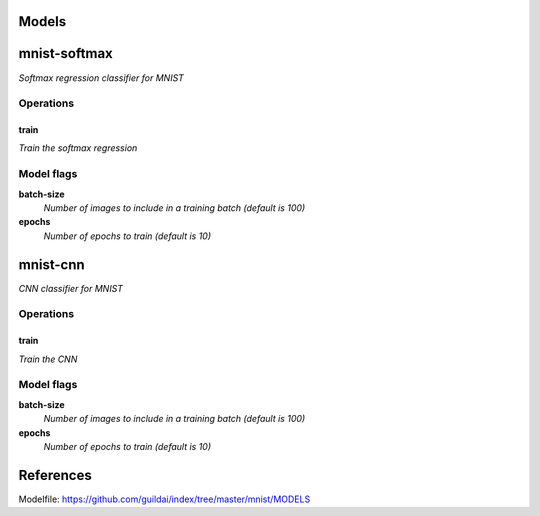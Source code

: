 
Models
######

mnist-softmax
#############

*Softmax regression classifier for MNIST*

Operations
==========

train
^^^^^

*Train the softmax regression*

Model flags
===========

**batch-size**
  *Number of images to include in a training batch (default is 100)*

**epochs**
  *Number of epochs to train (default is 10)*

mnist-cnn
#########

*CNN classifier for MNIST*

Operations
==========

train
^^^^^

*Train the CNN*

Model flags
===========

**batch-size**
  *Number of images to include in a training batch (default is 100)*

**epochs**
  *Number of epochs to train (default is 10)*

References
##########

Modelfile: https://github.com/guildai/index/tree/master/mnist/MODELS



